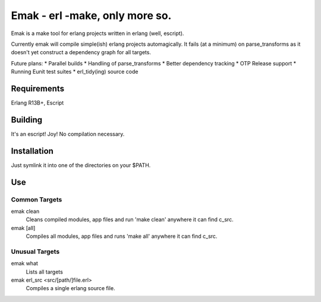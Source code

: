 ==================================================
Emak - erl -make, only more so.
==================================================

Emak is a make tool for erlang projects written in erlang (well,
escript).

Currently emak will compile simple(ish) erlang projects
automagically. It fails (at a minimum) on parse_transforms as it
doesn't yet construct a dependency graph for all targets.

Future plans:
* Parallel builds
* Handling of parse_transforms
* Better dependency tracking
* OTP Release support
* Running Eunit test suites
* erl_tidy(ing) source code

Requirements
============

Erlang R13B+, Escript

Building
========

It's an escript! Joy! No compilation necessary.


Installation
============

Just symlink it into one of the directories on your $PATH.

Use
===

Common Targets
______________

emak clean
    Cleans compiled modules, app files and run 'make clean' anywhere
    it can find c_src.

emak [all]
    Compiles all modules, app files and runs 'make all' anywhere it
    can find c_src.

Unusual Targets
_______________

emak what
    Lists all targets

emak erl_src <src/[path/]file.erl>
    Compiles a single erlang source file.
